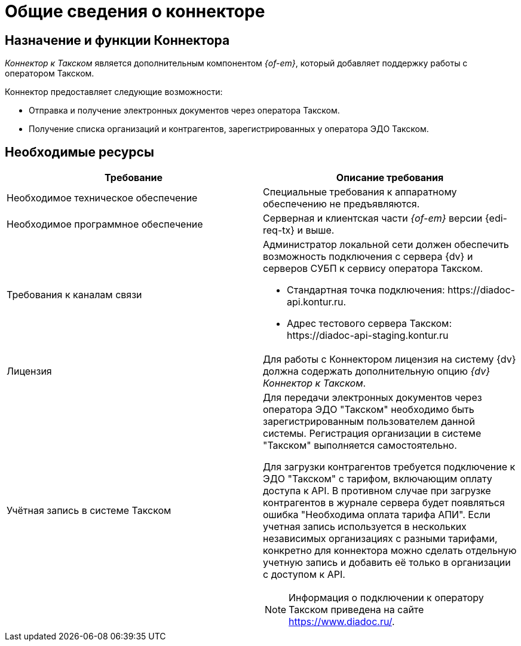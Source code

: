 = Общие сведения о коннекторе

== Назначение и функции Коннектора

_Коннектор к Такском_ является дополнительным компонентом _{of-em}_, который добавляет поддержку работы с оператором Такском.

Коннектор предоставляет следующие возможности:

* Отправка и получение электронных документов через оператора Такском.
* Получение списка организаций и контрагентов, зарегистрированных у оператора ЭДО Такском.

== Необходимые ресурсы

[cols=",",options="header"]
|===
|Требование
|Описание требования

|Необходимое техническое обеспечение
|Специальные требования к аппаратному обеспечению не предъявляются.

|Необходимое программное обеспечение
|Серверная и клиентская части _{of-em}_ версии {edi-req-tx} и выше.

|Требования к каналам связи
a|Администратор локальной сети должен обеспечить возможность подключения с сервера {dv} и серверов СУБП к сервису оператора Такском.

* Стандартная точка подключения: \https://diadoc-api.kontur.ru.
* Адрес тестового сервера Такском: \https://diadoc-api-staging.kontur.ru

|Лицензия
|Для работы с Коннектором лицензия на систему {dv} должна содержать дополнительную опцию _{dv} Коннектор к Такском_.

|Учётная запись в системе Такском
a|Для передачи электронных документов через оператора ЭДО "Такском" необходимо быть зарегистрированным пользователем данной системы. Регистрация организации в системе "Такском" выполняется самостоятельно.

Для загрузки контрагентов требуется подключение к ЭДО "Такском" с тарифом, включающим оплату доступа к API. В противном случае при загрузке контрагентов в журнале сервера будет появляться ошибка "Необходима оплата тарифа АПИ". Если учетная запись используется в нескольких независимых организациях с разными тарифами, конкретно для коннектора можно сделать отдельную учетную запись и добавить её только в организации с доступом к API.

[NOTE]
====
Информация о подключении к оператору Такском приведена на сайте https://www.diadoc.ru/.
====
|===
